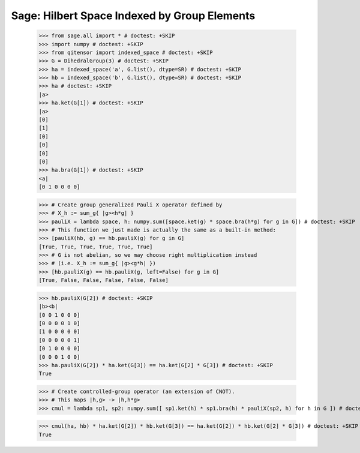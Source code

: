 Sage: Hilbert Space Indexed by Group Elements
=============================================

    >>> from sage.all import * # doctest: +SKIP
    >>> import numpy # doctest: +SKIP
    >>> from qitensor import indexed_space # doctest: +SKIP
    >>> G = DihedralGroup(3) # doctest: +SKIP
    >>> ha = indexed_space('a', G.list(), dtype=SR) # doctest: +SKIP
    >>> hb = indexed_space('b', G.list(), dtype=SR) # doctest: +SKIP
    >>> ha # doctest: +SKIP
    |a>
    >>> ha.ket(G[1]) # doctest: +SKIP
    |a>
    [0]
    [1]
    [0]
    [0]
    [0]
    [0]
    >>> ha.bra(G[1]) # doctest: +SKIP
    <a|
    [0 1 0 0 0 0]

    >>> # Create group generalized Pauli X operator defined by
    >>> # X_h := sum_g{ |g><h*g| }
    >>> pauliX = lambda space, h: numpy.sum([space.ket(g) * space.bra(h*g) for g in G]) # doctest: +SKIP
    >>> # This function we just made is actually the same as a built-in method:
    >>> [pauliX(hb, g) == hb.pauliX(g) for g in G]
    [True, True, True, True, True, True]
    >>> # G is not abelian, so we may choose right multiplication instead
    >>> # (i.e. X_h := sum_g{ |g><g*h| })
    >>> [hb.pauliX(g) == hb.pauliX(g, left=False) for g in G]
    [True, False, False, False, False, False]

    >>> hb.pauliX(G[2]) # doctest: +SKIP
    |b><b|
    [0 0 1 0 0 0]
    [0 0 0 0 1 0]
    [1 0 0 0 0 0]
    [0 0 0 0 0 1]
    [0 1 0 0 0 0]
    [0 0 0 1 0 0]
    >>> ha.pauliX(G[2]) * ha.ket(G[3]) == ha.ket(G[2] * G[3]) # doctest: +SKIP
    True

    >>> # Create controlled-group operator (an extension of CNOT).
    >>> # This maps |h,g> -> |h,h*g>
    >>> cmul = lambda sp1, sp2: numpy.sum([ sp1.ket(h) * sp1.bra(h) * pauliX(sp2, h) for h in G ]) # doctest: +SKIP

    >>> cmul(ha, hb) * ha.ket(G[2]) * hb.ket(G[3]) == ha.ket(G[2]) * hb.ket(G[2] * G[3]) # doctest: +SKIP
    True
